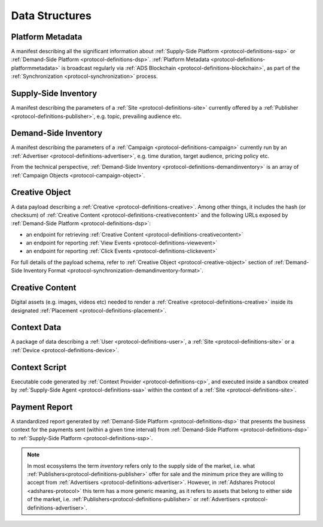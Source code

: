 .. _protocol-definitions-datastructures:

Data Structures
---------------

.. _protocol-definitions-platformmetadata:

Platform Metadata
^^^^^^^^^^^^^^^^^

A manifest describing all the significant information about :ref:`Supply-Side Platform <protocol-definitions-ssp>` or :ref:`Demand-Side Platform <protocol-definitions-dsp>`.
:ref:`Platform Metadata <protocol-definitions-platformmetadata>` is broadcast regularly via :ref:`ADS Blockchain <protocol-definitions-blockchain>`,
as part of the :ref:`Synchronization <protocol-synchronization>` process.


.. _protocol-definitions-supplyinventory:

Supply-Side Inventory
^^^^^^^^^^^^^^^^^^^^^
A manifest describing the parameters of a :ref:`Site <protocol-definitions-site>` currently offered by a :ref:`Publisher <protocol-definitions-publisher>`, 
e.g. topic, prevailing audience etc.

.. _protocol-definitions-demandinventory:

Demand-Side Inventory
^^^^^^^^^^^^^^^^^^^^^
A manifest describing the parameters of a :ref:`Campaign <protocol-definitions-campaign>` currently run 
by an :ref:`Advertiser <protocol-definitions-advertiser>`, e.g. time duration, target audience, pricing policy etc.

From the technical perspective, :ref:`Demand-Side Inventory <protocol-definitions-demandinventory>` is an array of :ref:`Campaign Objects <protocol-campaign-object>`.

.. _protocol-definitions-creativeobject:

Creative Object
^^^^^^^^^^^^^^^^^
A data payload describing a :ref:`Creative <protocol-definitions-creative>`. Among other things, it includes the hash (or checksum) of 
:ref:`Creative Content <protocol-definitions-creativecontent>` and the following URLs exposed by :ref:`Demand-Side Platform <protocol-definitions-dsp>`:

* an endpoint for retrieving :ref:`Creative Content <protocol-definitions-creativecontent>`
* an endpoint for reporting :ref:`View Events <protocol-definitions-viewevent>`
* an endpoint for reporting :ref:`Click Events <protocol-definitions-clickevent>`

For full details of the payload schema, refer to :ref:`Creative Object <protocol-creative-object>` section of 
:ref:`Demand-Side Inventory Format <protocol-synchronization-demandinventory-format>`.

.. _protocol-definitions-creativecontent:

Creative Content
^^^^^^^^^^^^^^^^
Digital assets (e.g. images, videos etc) needed to render a :ref:`Creative <protocol-definitions-creative>` 
inside its designated :ref:`Placement <protocol-definitions-placement>`.

.. _protocol-definitions-contextdata:

Context Data
^^^^^^^^^^^^
A package of data describing a :ref:`User <protocol-definitions-user>`, a :ref:`Site <protocol-definitions-site>` or a :ref:`Device <protocol-definitions-device>`.

.. _protocol-definitions-contextscript:

Context Script
^^^^^^^^^^^^^^
Executable code generated by :ref:`Context Provider <protocol-definitions-cp>`, and executed inside a sandbox created by
:ref:`Supply-Side Agent <protocol-definitions-ssa>` within the context of a :ref:`Site <protocol-definitions-site>`.

.. _protocol-definitions-paymentreport:

Payment Report
^^^^^^^^^^^^^^
A standardized report generated by :ref:`Demand-Side Platform <protocol-definitions-dsp>` that presents the business context for the payments sent 
(within a given time interval) from :ref:`Demand-Side Platform <protocol-definitions-dsp>` to :ref:`Supply-Side Platform <protocol-definitions-ssp>`.

.. note::
    In most ecosystems the term *inventory* refers only to the supply side of the market, i.e. what :ref:`Publishers<protocol-definitions-publisher>` 
    offer for sale and the minimum price they are willing to accept from :ref:`Advertisers <protocol-definitions-advertiser>`. 
    However, in :ref:`Adshares Protocol <adshares-protocol>` this term has a more generic meaning, as it refers to assets that belong to either side of the market, 
    i.e. :ref:`Publishers<protocol-definitions-publisher>` or :ref:`Advertisers <protocol-definitions-advertiser>`.